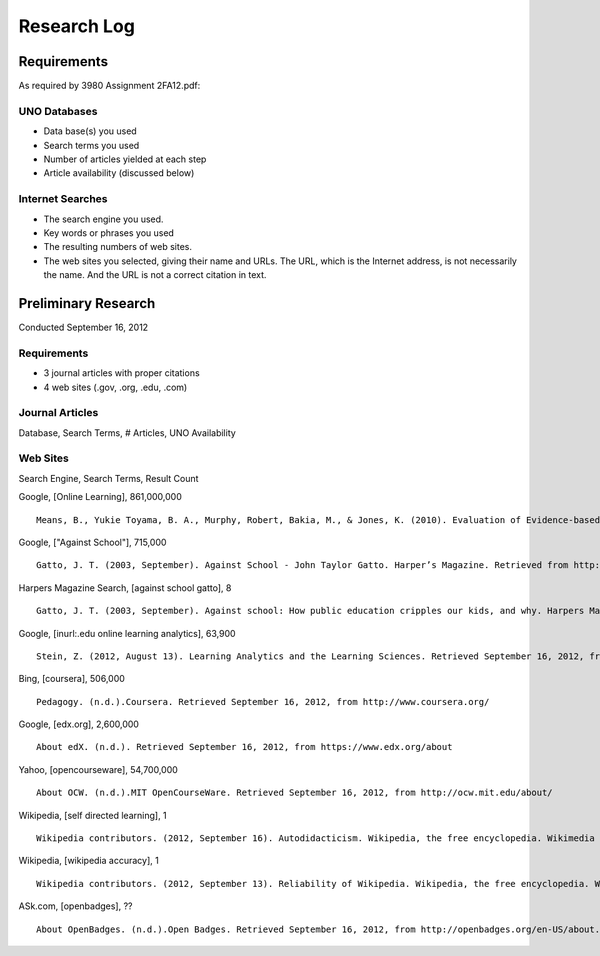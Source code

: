 Research Log
=============

Requirements
-------------
As required by 3980 Assignment 2FA12.pdf:

UNO Databases
~~~~~~~~~~~~~
* Data base(s) you used
* Search terms you used
* Number of articles yielded at each step
* Article availability (discussed below)

Internet Searches
~~~~~~~~~~~~~~~~~~
* The search engine you used.
* Key words or phrases you used
* The resulting numbers of web sites.
* The web sites you selected, giving their name and URLs. The
  URL, which is the Internet address, is not necessarily the name.
  And the URL is not a correct citation in text.

Preliminary Research
---------------------
Conducted September 16, 2012

Requirements
~~~~~~~~~~~~~
* 3 journal articles with proper citations
* 4 web sites (.gov, .org, .edu, .com)

Journal Articles
~~~~~~~~~~~~~~~~~
Database, Search Terms, # Articles, UNO Availability


Web Sites
~~~~~~~~~
Search Engine, Search Terms, Result Count

Google, [Online Learning], 861,000,000 ::

    Means, B., Yukie Toyama, B. A., Murphy, Robert, Bakia, M., & Jones, K. (2010). Evaluation of Evidence-based Practices in Online Learning. Evaluation. Retrieved from http://www2.ed.gov/rschstat/eval/tech/evidence-based-practices/finalreport.pdf


Google, ["Against School"], 715,000 ::

    Gatto, J. T. (2003, September). Against School - John Taylor Gatto. Harper’s Magazine. Retrieved from http://www.wesjones.com/gatto1.htm


Harpers Magazine Search, [against school gatto], 8 ::

    Gatto, J. T. (2003, September). Against school: How public education cripples our kids, and why. Harpers Magazine, 32–38.


Google, [inurl:.edu online learning analytics], 63,900 ::

    Stein, Z. (2012, August 13). Learning Analytics and the Learning Sciences. Retrieved September 16, 2012, from http://www.educause.edu/node/267647

Bing, [coursera], 506,000 ::

    Pedagogy. (n.d.).Coursera. Retrieved September 16, 2012, from http://www.coursera.org/

Google, [edx.org], 2,600,000 ::

    About edX. (n.d.). Retrieved September 16, 2012, from https://www.edx.org/about

Yahoo, [opencourseware], 54,700,000 ::

    About OCW. (n.d.).MIT OpenCourseWare. Retrieved September 16, 2012, from http://ocw.mit.edu/about/

Wikipedia, [self directed learning], 1 ::

    Wikipedia contributors. (2012, September 16). Autodidacticism. Wikipedia, the free encyclopedia. Wikimedia Foundation, Inc. Retrieved from http://en.wikipedia.org/wiki/Autodidacticism

Wikipedia, [wikipedia accuracy], 1 ::

    Wikipedia contributors. (2012, September 13). Reliability of Wikipedia. Wikipedia, the free encyclopedia. Wikimedia Foundation, Inc. Retrieved from http://en.wikipedia.org/wiki/Reliability_of_Wikipedia

ASk.com, [openbadges], ?? ::

    About OpenBadges. (n.d.).Open Badges. Retrieved September 16, 2012, from http://openbadges.org/en-US/about.html

